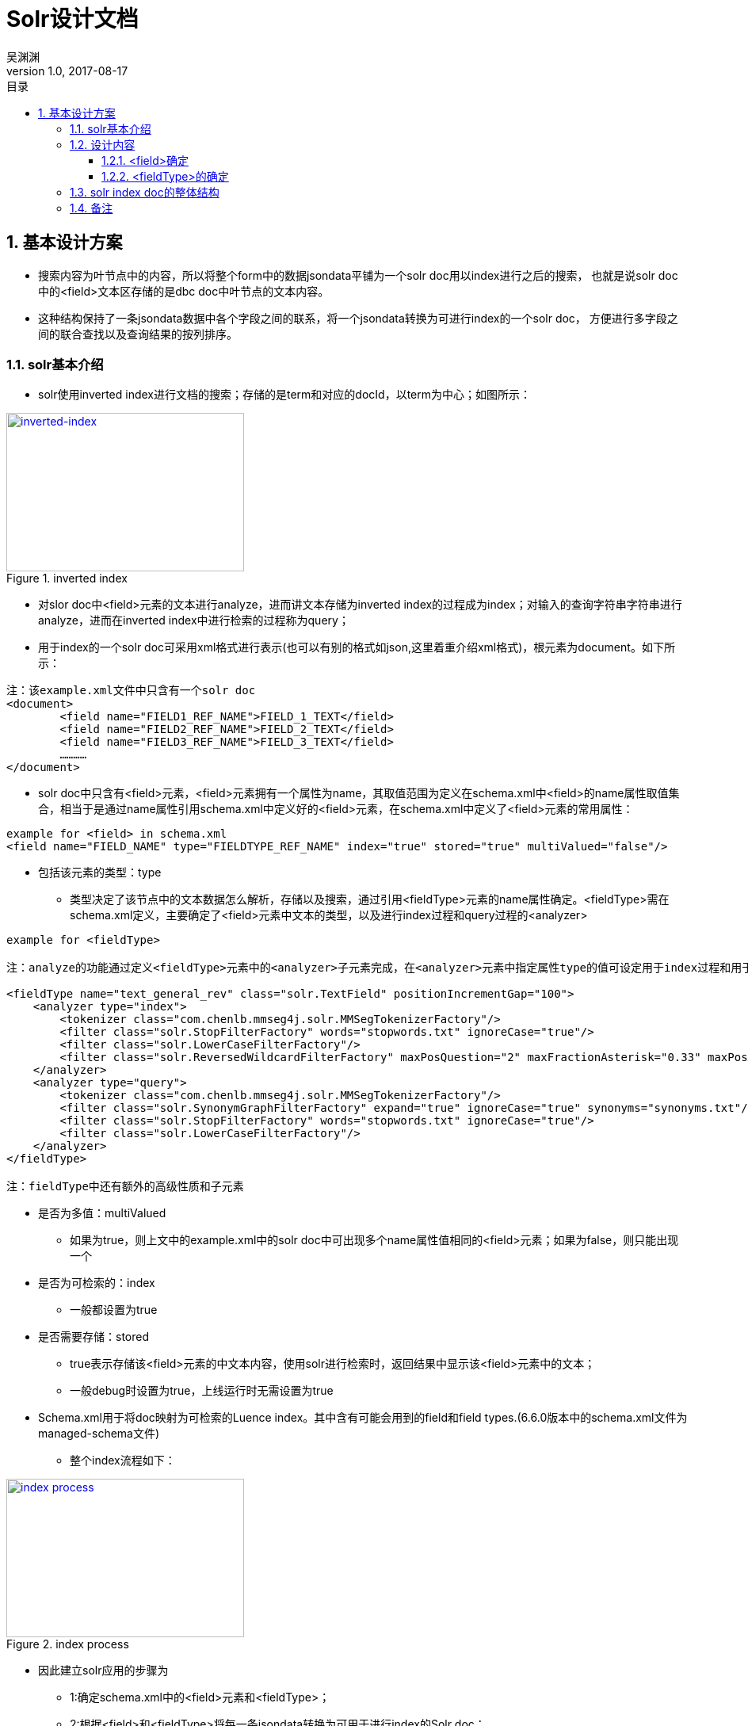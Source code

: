 :toc: left
:toclevels: 3
:toc-title: 目录
= Solr设计文档
吴渊渊
v1.0, 2017-08-17
:numbered:
== 基本设计方案

- 搜索内容为叶节点中的内容，所以将整个form中的数据jsondata平铺为一个solr doc用以index进行之后的搜索，
也就是说solr doc中的<field>文本区存储的是dbc doc中叶节点的文本内容。
- 这种结构保持了一条jsondata数据中各个字段之间的联系，将一个jsondata转换为可进行index的一个solr doc，
方便进行多字段之间的联合查找以及查询结果的按列排序。

=== solr基本介绍
* solr使用inverted index进行文档的搜索；存储的是term和对应的docId，以term为中心；如图所示：

[#img-inverted index]
.inverted index
[link=https://github.com/qiqipchy/dbc.docs/blob/master/images/inverted%20index.png?raw=true]
image::inverted index.jpg[inverted-index,300,200]

* 对slor doc中<field>元素的文本进行analyze，进而讲文本存储为inverted index的过程成为index；对输入的查询字符串字符串进行analyze，进而在inverted index中进行检索的过程称为query；

* 用于index的一个solr doc可采用xml格式进行表示(也可以有别的格式如json,这里着重介绍xml格式)，根元素为document。如下所示：
```xml
注：该example.xml文件中只含有一个solr doc
<document>
	<field name="FIELD1_REF_NAME">FIELD_1_TEXT</field>
	<field name="FIELD2_REF_NAME">FIELD_2_TEXT</field>
	<field name="FIELD3_REF_NAME">FIELD_3_TEXT</field>
	…………
</document>
```

** solr doc中只含有<field>元素，<field>元素拥有一个属性为name，其取值范围为定义在schema.xml中<field>的name属性取值集合，相当于是通过name属性引用schema.xml中定义好的<field>元素，在schema.xml中定义了<field>元素的常用属性：

```xml
example for <field> in schema.xml
<field name="FIELD_NAME" type="FIELDTYPE_REF_NAME" index="true" stored="true" multiValued="false"/>
```

**** 包括该元素的类型：type

***** 类型决定了该节点中的文本数据怎么解析，存储以及搜索，通过引用<fieldType>元素的name属性确定。<fieldType>需在schema.xml定义，主要确定了<field>元素中文本的类型，以及进行index过程和query过程的<analyzer>


```xml
example for <fieldType>

注：analyze的功能通过定义<fieldType>元素中的<analyzer>子元素完成，在<analyzer>元素中指定属性type的值可设定用于index过程和用于query过程的analyzer，两者可以相同，也可以不同。

<fieldType name="text_general_rev" class="solr.TextField" positionIncrementGap="100">
    <analyzer type="index">
        <tokenizer class="com.chenlb.mmseg4j.solr.MMSegTokenizerFactory"/>
        <filter class="solr.StopFilterFactory" words="stopwords.txt" ignoreCase="true"/>
        <filter class="solr.LowerCaseFilterFactory"/>
        <filter class="solr.ReversedWildcardFilterFactory" maxPosQuestion="2" maxFractionAsterisk="0.33" maxPosAsterisk="3" withOriginal="true"/>
    </analyzer>
    <analyzer type="query">
        <tokenizer class="com.chenlb.mmseg4j.solr.MMSegTokenizerFactory"/>
        <filter class="solr.SynonymGraphFilterFactory" expand="true" ignoreCase="true" synonyms="synonyms.txt"/>
        <filter class="solr.StopFilterFactory" words="stopwords.txt" ignoreCase="true"/>
        <filter class="solr.LowerCaseFilterFactory"/>
    </analyzer>
</fieldType>

注：fieldType中还有额外的高级性质和子元素
```

*** 是否为多值：multiValued

**** 如果为true，则上文中的example.xml中的solr doc中可出现多个name属性值相同的<field>元素；如果为false，则只能出现一个

*** 是否为可检索的：index

**** 一般都设置为true

*** 是否需要存储：stored

**** true表示存储该<field>元素的中文本内容，使用solr进行检索时，返回结果中显示该<field>元素中的文本；

**** 一般debug时设置为true，上线运行时无需设置为true


*** Schema.xml用于将doc映射为可检索的Luence index。其中含有可能会用到的field和field types.(6.6.0版本中的schema.xml文件为managed-schema文件)


* 整个index流程如下：

[#img-index process]
.index process
[link=https://github.com/qiqipchy/dbc.docs/blob/master/images/solr%20index.png?raw=true]
image::index process.jpg[index process,300,200]

* 因此建立solr应用的步骤为

- 1:确定schema.xml中的<field>元素和<fieldType>；

- 2:根据<field>和<fieldType>将每一条jsondata转换为可用于进行index的Solr doc；

- 3:将2中的doc加入到solr服务器中，完成index的建立；

- 4:解析用户搜索，建立用于solr搜索的url;

- 5:发出搜索请求，得到相应；

=== 设计内容

==== <field>确定

* 由于用户可自我设计dbc field名称，因此在solr doc中，<field>属性name值的基本格式为field_fid，查询存储都比较简洁；

* 由于dbc每个form的field id不同，总数不同，因此将field_fid设计成为<dynamicField>类型，也就是field_*；

* 不同的<fieldType>代表了在index和query的过程中进行不同的处理操作，因此根据dbc field，将field_fid进一步分为几大类，field_text_fid，field_double_fid，field_boolean_fid，field_list_fid，field_coord_fid；

- 也就是field_text_*，field_double_*，field_boolean_*，field_list_*，field_coord_*；

* 由于拓展的存在，所以每个<field>都设计成为multiValued=true，用以存储同一dbc field的多个值；
在query的时候，由于最后只需返回inverted index中的id，所以其他<field>(除boolean之外，因为在产品中boolean类型对应的字段不会进行拓展)全部设置为stored=false；

* <field>中的文本内容可能需要进行排序等高级操作，所以设置为index=true；

==== <fieldType>的确定

对field_text_*，field_double_*，field_boolean_*，field_list_*进行fieldType的确认，目前的基本方案为：

* field_text_*:
```xml
<dynamicField name="field_text_*" type="text_general_rev" multiValued="true" indexed="true" stored="false"/>
```
```xml
- 注：com.chenlb.mmseg4j.solr.MMSegTokenizerFactor：中文分词器；

<fieldType name="text_general_rev" class="solr.TextField" positionIncrementGap="100">
    <analyzer type="index">
        <tokenizer class="com.chenlb.mmseg4j.solr.MMSegTokenizerFactory"/>
        <filter class="solr.StopFilterFactory" words="stopwords.txt" ignoreCase="true"/>
        <filter class="solr.LowerCaseFilterFactory"/>
        <filter class="solr.ReversedWildcardFilterFactory" maxPosQuestion="2" maxFractionAsterisk="0.33" maxPosAsterisk="3" withOriginal="true"/>
    </analyzer>
    <analyzer type="query">
        <tokenizer class="com.chenlb.mmseg4j.solr.MMSegTokenizerFactory"/>
        <filter class="solr.SynonymGraphFilterFactory" expand="true" ignoreCase="true" synonyms="synonyms.txt"/>
        <filter class="solr.StopFilterFactory" words="stopwords.txt" ignoreCase="true"/>
        <filter class="solr.LowerCaseFilterFactory"/>
    </analyzer>
</fieldType>
```

* field_double_*:
```xml
<dynamicField name="field_double_*" type="double" multiValued="true" indexed="true" stored="false"/>
```
```xml
<fieldType name="double" class="solr.TrieDoubleField" positionIncrementGap="0" docValues="true" precisionStep="0"/>
```
* field_boolean_*:
```xml
<dynamicField name="field_boolean_*" type="boolean" indexed="true" stored="false"/>
```
```xml
<fieldType name="boolean" class="solr.BoolField" sortMissingLast="true"/>
```
* field_list_*:
```xml
<dynamicField name="field_list_*" type="int" multiValued="true" indexed="true" stored="true"/>
```
```xml
<fieldType name="int" class="solr.TrieIntField" positionIncrementGap="0" docValues="true" precisionStep="0"/>
```
* 注：field_coord_*还在设计中

=== solr index doc的整体结构
* 含有唯一标识id，为formdata中每个值的id；

* 不同表之间fid可能重合，例如对form１进行query：[field_text_13:slor]，可能在form２中也存在field_text_13含有slor，从而造成返回结果错误；为区别不同的form，在solr index doc中记录一个baseId；

* 最后添加一个createDate,因此完整的表结构如下所示：
```json
{
  "id": "59817dda2fe4a6bf00054f43",
  "baseId": "b57a3daf-114b-4341-a9ad-c1ed30e22b8c",
  "field_text_1": [
    "司徒囧美日秀"
  ],
  "field_text_2": [
    "http://7xs74m.com1.z0.glb.clouddn.com/1ef1cffb-0f0c-45d6-9e67-a68f9c29f420?e=1490780972&token=fZZHQu4JaXWtlWu9hvTpc9Rk4BFgUPngfAoq8Nio:NsG45CmST7gkPc8_QedsSi1DOhY="
  ],
  "field_text_7": [
    "The daily show"
  ],
  "field_double_801": [
    2017.0
  ],
  "field_double_802": [
    3.0
  ],
  "field_double_803": [
    9.0
  ],
  "field_text_804": [
    "2017-04-09"
  ],
  "field_text_9": [
    "S22E74"
  ],
  "field_list_14": [
    17985
  ],
  "field_double_13": [
    9.0,
    7.0,
    6.0
  ],
  "field_boolean_16": true,
  "createDate": "2017-08-17T09:52:03Z",
  "_version_": 1575941280702136320
}
```
=== 备注
form中内容为空时，不在solr index doc中添加相应的字段；

多语言的存储，在jsondata中的map结构[en="solr"]改为solr index doc中的单文本:solr,不再存储为一个map；



